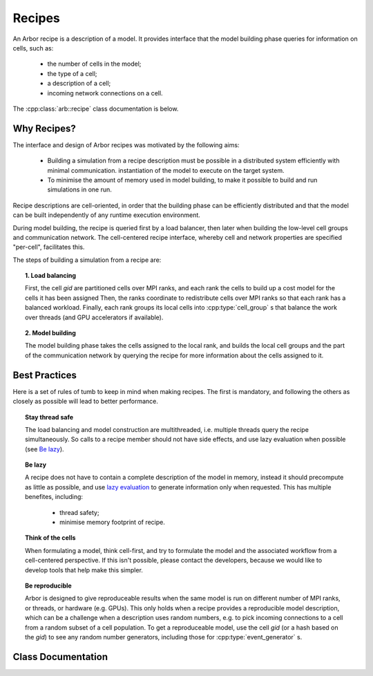 Recipes
===============

An Arbor recipe is a description of a model. It  provides interface that the model building phase queries
for information on cells, such as:

  * the number of cells in the model;
  * the type of a cell;
  * a description of a cell;
  * incoming network connections on a cell.

The :cpp:class:`arb::recipe` class documentation is below.

Why Recipes?
--------------

The interface and design of Arbor recipes was motivated by the following aims:

    * Building a simulation from a recipe description must be possible in a
      distributed system efficiently with minimal communication.
      instantiation of the model to execute on the target system.
    * To minimise the amount of memory used in model building, to make it
      possible to build and run simulations in one run.

Recipe descriptions are cell-oriented, in order that the building phase can
be efficiently distributed and that the model can be built independently of any
runtime execution environment.

During model building, the recipe is queried first by a load balancer,
then later when building the low-level cell groups and communication network.
The cell-centered recipe interface, whereby cell and network properties are
specified "per-cell", facilitates this.

The steps of building a simulation from a recipe are:

.. topic:: 1. Load balancing

    First, the cell `gid` are partitioned cells over MPI ranks, and each rank
    the cells to build up a cost model for the cells it has been assigned 
    Then, the ranks coordinate to redistribute cells over MPI ranks so that
    each rank has a balanced workload. Finally, each rank groups its local
    cells into :cpp:type:`cell_group` s that balance the work over threads (and
    GPU accelerators if available).

.. topic:: 2. Model building

    The model building phase takes the cells assigned to the local rank, and builds the
    local cell groups and the part of the communication network by querying the recipe
    for more information about the cells assigned to it.

.. _recipe_best_practice:

Best Practices
--------------

Here is a set of rules of tumb to keep in mind when making recipes. The first is
mandatory, and following the others as closely as possible will lead to better
performance.

.. topic:: Stay thread safe

    The load balancing and model construction are multithreaded, i.e.
    multiple threads query the recipe simultaneously.
    So calls to a recipe member should not have side effects, and use
    lazy evaluation when possible (see `Be lazy <recipe_lazy_>`_).

.. _recipe_lazy:

.. topic:: Be lazy

    A recipe does not have to contain a complete description of the model in
    memory, instead it should precompute as little as possible, and use
    `lazy evaluation <https://en.wikipedia.org/wiki/Lazy_evaluation>`_ to generate
    information only when requested.
    This has multiple benefites, including:

        * thread safety;
        * minimise memory footprint of recipe.

.. topic:: Think of the cells

    When formulating a model, think cell-first, and try to formulate the model and
    the associated workflow from a cell-centered perspective. If this isn't possible,
    please contact the developers, because we would like to develop tools that help
    make this simpler.

.. topic:: Be reproducible

    Arbor is designed to give reproduceable results when the same model is run on
    different number of MPI ranks, or threads, or hardware (e.g. GPUs).
    This only holds when a recipe provides a reproducible model description, which
    can be a challenge when a description uses random numbers, e.g. to pick incoming
    connections to a cell from a random subset of a cell population.
    To get a reproduceable model, use the cell `gid` (or a hash based on the `gid`)
    to see any random number generators, including those for :cpp:type:`event_generator` s.


Class Documentation
-------------------

.. cpp:namespace:: arb

.. cpp:class:: recipe

    A description of a model, describing the cells and network, without any
    information about how the model is to be represented or executed.

    All recipes derive from this abstract base class, defined in ``src/recipe.hpp``.

    Recipes provide a cell-centric interface for describing a model. This means that
    model properties, such as connections, are queried using the global identifier
    (`gid`) of a cell. In the description below, the term `gid` is used as shorthand
    for "the cell with global identifier `gid`".


    .. Warning::
        All member functions must be **thread safe**, because the recipe is used
        by the multi-threaded model builing stage. In practice, this means that
        multiple threads should be able to call member functions of a recipe
        simultaneously. Model building is multithreaded to reduce model building times,
        so recipe implementations should avoid using locks and mutexes to introduce
        thread safety. See `recipe best practices <recipe_best_practice_>`_ for more
        information.

    **Required Member Functions**

    The following member functions must be implemented by every recipe:

    .. cpp:function:: virtual cell_size_type num_cells() const = 0

        The number of cells in the model.

    .. cpp:function:: virtual cell_kind get_cell_kind(cell_gid_type gid) const = 0

        The kind of `gid` (see :cpp:type:`arb::cell_kind`).

    .. cpp:function:: virtual util::unique_any get_cell_description(cell_gid_type gid) const = 0

        A description of the cell `gid`, for example the morphology, synapses
        and ion channels required to build a multi-compartment neuron.

        The type used to describe a cell depends on the kind of the cell.
        The interface for querying the kind and description of a cell are
        seperate to allow the the cell type to be provided without building
        a full cell description, which can be very expensive.

    **Optional Member Functions**

    .. cpp:function:: virtual std::vector<cell_connection> connections_on(cell_gid_type gid) const

        Returns a list of all the **incoming** connections for `gid` .
        Each connection ``con`` should have post-synaptic target ``con.dest.gid`` that matches
        the argument :cpp:var:`gid`, and a valid synapse id ``con.dest.index`` on `gid`.
        See :cpp:type:`cell_connection`.

        By default returns an empty list.

    .. cpp:function:: virtual std::vector<event_generator> event_generators(cell_gid_type gid) const

        Returns a list of all the event generators that are attached to `gid`.

        By default returns an empty list.

    .. cpp:function:: virtual cell_size_type num_sources(cell_gid_type gid) const

        Returns the number of spike sources on `gid`. This corresponds to the number
        of spike detectors on a multi-compartment cell. Typically there is one detector
        at the soma of the cell, however it is possible to attache multiple detectors
        at arbitrary locations.

        By default returns 0.

    .. cpp:function:: virtual cell_size_type num_targets(cell_gid_type gid) const

        The number of post-synaptic sites on `gid`, which corresponds to the number
        of synapses.

        By default returns 0.

    .. cpp:function:: virtual cell_size_type num_probes(cell_gid_type gid) const

        The number of probes attached to the cell.

        By default returns 0.

    .. cpp:function:: virtual probe_info get_probe(cell_member_type) const

        Intended for use by cell group implementations to set up sampling data
        structures ahead of time and for putting in place any structures or
        information in the concrete cell implementations to allow monitoring.

        By default throws :cpp:type:`std::logic_error`. If ``arb::recipe::num_probes``
        returns a non-zero value, this must also be overriden.

    .. cpp:function:: virtual util::any get_global_properties(cell_kind) const

        Global property type will be specific to given cell kind.

        By default returns an empty container.

.. cpp:class:: cell_connection

    Describes a connection between two cells: a pre-synaptic source and a
    post-synaptic destination. The source is typically a threshold detector on
    a cell or a spike source. The destination is a synapse on the post-synaptic cell.

    .. cpp:type:: cell_connection_endpoint = cell_member_type

        Connection end-points are represented by pairs
        (cell index, source/target index on cell).

    .. cpp:member:: cell_connection_endpoint source

        Source end point.

    .. cpp:member:: cell_connection_endpoint dest

        Destination end point.

    .. cpp:member:: float weight

        The weight delivered to the target synapse.
        The weight is dimensionless, and its interpretation is
        specific to the synapse type of the target. For example,
        the `expsyn` synapse interprets it as a conductance
        with units μS (micro-Siemens).

    .. cpp:member:: float delay

        Delay of the connection (milliseconds).

